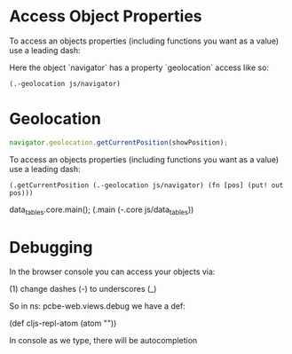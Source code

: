 * Access Object Properties

To access an objects properties (including functions you want as a
value) use a leading dash:

Here the object `navigator` has a property `geolocation` access like so:

#+BEGIN_SRC clojurescript
(.-geolocation js/navigator)
#+END_SRC

* Geolocation

#+BEGIN_SRC javascript
navigator.geolocation.getCurrentPosition(showPosition);
#+END_SRC

To access an objects properties (including functions you want as a
value) use a leading dash:

#+BEGIN_SRC clojurescript
(.getCurrentPosition (.-geolocation js/navigator) (fn [pos] (put! out pos)))
#+END_SRC

data_tables.core.main();
(.main (-.core js/data_tables))
* Debugging

In the browser console you can access your objects via:

(1) change dashes (-) to underscores (_)

So in ns: pcbe-web.views.debug we have a def:

(def cljs-repl-atom (atom ""))

In console as we type, there will be autocompletion
